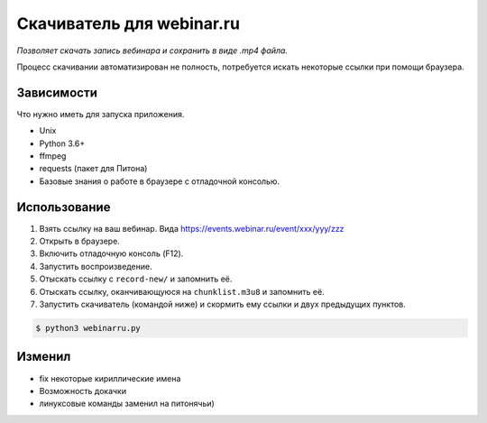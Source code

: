 Скачиватель для webinar.ru
==========================

*Позволяет скачать запись вебинара и сохранить в виде .mp4 файла.*

Процесс скачивании автоматизирован не полность, потребуется искать
некоторые ссылки при помощи браузера.

Зависимости
-----------

Что нужно иметь для запуска приложения.

* Unix
* Python 3.6+
* ffmpeg
* requests (пакет для Питона)
* Базовые знания о работе в браузере с отладочной консолью.


Использование
-------------

1. Взять ссылку на ваш вебинар. Вида https://events.webinar.ru/event/xxx/yyy/zzz
2. Открыть в браузере.
3. Включить отладочную консоль (F12).
4. Запустить воспроизведение.
5. Отыскать ссылку с ``record-new/`` и запомнить её.
6. Отыскать ссылку, оканчивающуюся на ``chunklist.m3u8`` и запомнить её.
7. Запустить скачиватель (командой ниже) и скормить ему ссылки и двух предыдущих пунктов.

.. code-block:: bash

    $ python3 webinarru.py

Изменил
-------------
* fix некоторые кириллические имена 
* Возможность докачки
* линуксовые команды заменил на питонячьи)


